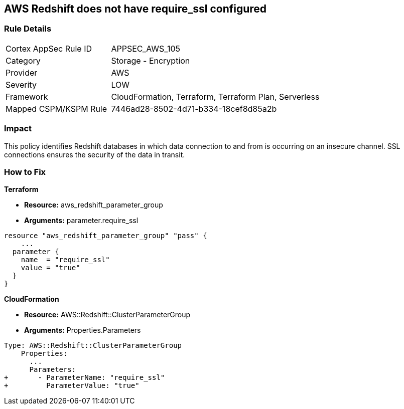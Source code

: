 == AWS Redshift does not have require_ssl configured


=== Rule Details

[cols="1,2"]
|===
|Cortex AppSec Rule ID |APPSEC_AWS_105
|Category |Storage - Encryption
|Provider |AWS
|Severity |LOW
|Framework |CloudFormation, Terraform, Terraform Plan, Serverless
|Mapped CSPM/KSPM Rule |7446ad28-8502-4d71-b334-18cef8d85a2b
|===


=== Impact
This policy identifies Redshift databases in which data connection to and from is occurring on an insecure channel.
SSL connections ensures the security of the data in transit.

=== How to Fix


*Terraform* 


* *Resource:* aws_redshift_parameter_group
* *Arguments:*  parameter.require_ssl


[source,go]
----
resource "aws_redshift_parameter_group" "pass" {
    ...
  parameter {
    name  = "require_ssl"
    value = "true"
  }
}
----


*CloudFormation* 


* *Resource:* AWS::Redshift::ClusterParameterGroup
* *Arguments:*  Properties.Parameters


[source,yaml]
----
Type: AWS::Redshift::ClusterParameterGroup
    Properties:
      ...
      Parameters:
+       - ParameterName: "require_ssl"
+         ParameterValue: "true"
----

